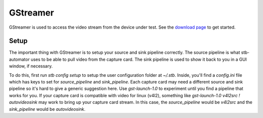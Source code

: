 GStreamer
=========

GStreamer is used to access the video stream from the device under test.
See the `download page <https://gstreamer.freedesktop.org/documentation/installing/on-linux.html>`_
to get started.


Setup
-----
The important thing with GStreamer is to setup your source and sink pipeline correctly.
The source pipeline is what stb-automator uses to be able to pull video from the capture card.
The sink pipeline is used to show it back to you in a GUI window, if necessary.

To do this, first run `stb config setup` to setup the user configuration folder at `~/.stb`.
Inside, you'll find a `config.ini` file which has keys to set for `source_pipeline` and `sink_pipeline`.
Each capture card may need a different source and sink pipeline so it's hard to give a generic suggestion
here. Use `gst-launch-1.0` to experiment until you find a pipeline that works for you. If your capture
card is compatible with video for linux (v4l2), something like `gst-launch-1.0 v4l2src ! autovideosink`
may work to bring up your capture card stream. In this case, the `source_pipeline` would be `v4l2src` and
the `sink_pipeline` would be `autovideosink`.